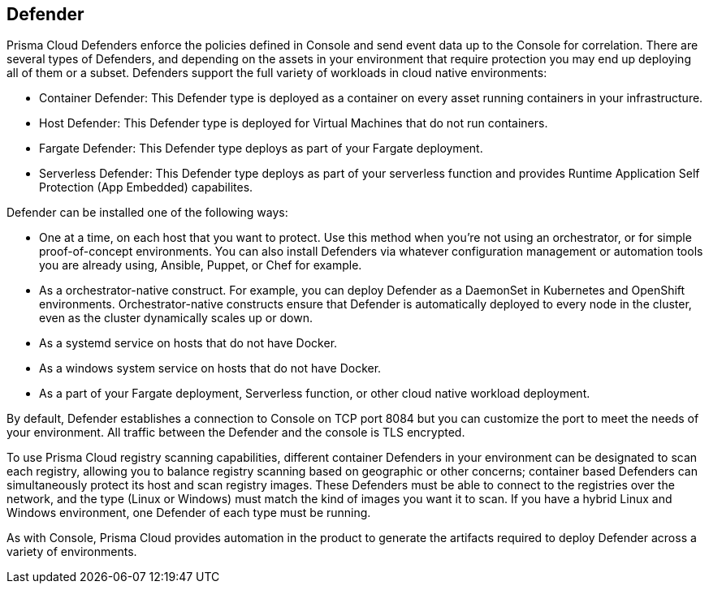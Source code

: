 == Defender

Prisma Cloud Defenders enforce the policies defined in Console and send
event data up to the Console for correlation. There are several types of
Defenders, and depending on the assets in your environment that require
protection you may end up deploying all of them or a subset. Defenders
support the full variety of workloads in cloud native environments:

- Container Defender: This Defender type is deployed as a container on
    every asset running containers in your infrastructure.
- Host Defender: This Defender type is deployed for Virtual Machines
    that do not run containers.
- Fargate Defender: This Defender type deploys as part of your Fargate
    deployment.
- Serverless Defender: This Defender type deploys as part of your
    serverless function and provides Runtime Application Self Protection (App Embedded) capabilites.

Defender can be installed one of the following ways:

- One at a time, on each host that you want to protect. Use this
    method when you're not using an orchestrator, or for simple
    proof-of-concept environments. You can also install Defenders via
    whatever configuration management or automation tools you are
    already using, Ansible, Puppet, or Chef for example.
- As a orchestrator-native construct. For example, you can deploy
    Defender as a DaemonSet in Kubernetes and OpenShift environments.
    Orchestrator-native constructs ensure that Defender is automatically
    deployed to every node in the cluster, even as the cluster
    dynamically scales up or down.
- As a systemd service on hosts that do not have Docker.
- As a windows system service on hosts that do not have Docker.
- As a part of your Fargate deployment, Serverless function, or other cloud native workload deployment.

By default, Defender establishes a connection to Console on TCP port
8084 but you can customize the port to meet the needs of your
environment. All traffic between the Defender and the console is TLS
encrypted.

To use Prisma Cloud registry scanning capabilities, different container
Defenders in your environment can be designated to scan each registry,
allowing you to balance registry scanning based on geographic or other
concerns; container based Defenders can simultaneously protect its host
and scan registry images. These Defenders must be able to connect to the
registries over the network, and the type (Linux or Windows) must match
the kind of images you want it to scan. If you have a hybrid Linux and
Windows environment, one Defender of each type must be running.

As with Console, Prisma Cloud provides automation in the product to
generate the artifacts required to deploy Defender across a variety of
environments.
